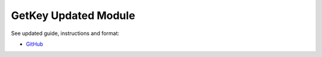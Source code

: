 GetKey Updated Module
=======

See updated guide, instructions and format:

- `GitHub`_

.. _GitHub: https://github.com/TheIceBergBot/getkey
